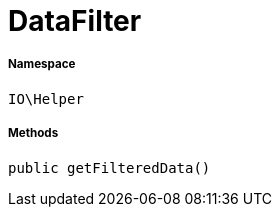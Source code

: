 :table-caption!:
:example-caption!:
:source-highlighter: prettify
:sectids!:
[[io__datafilter]]
= DataFilter





===== Namespace

`IO\Helper`






===== Methods

[source%nowrap, php, subs=+macros]
[#getfiltereddata]
----

public getFilteredData()

----







